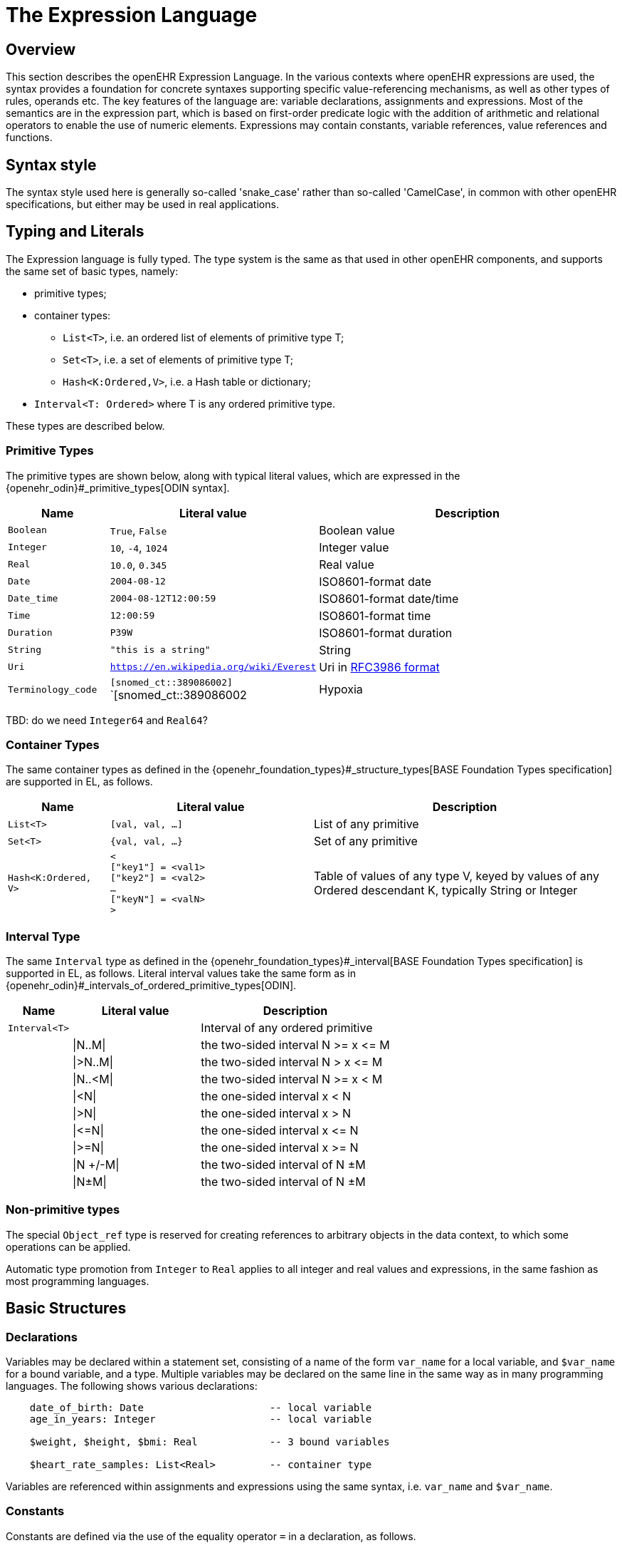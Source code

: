 = The Expression Language

== Overview

This section describes the openEHR Expression Language. In the various contexts where openEHR expressions are used, the syntax provides a foundation for concrete  syntaxes supporting specific value-referencing mechanisms, as well as other types of rules, operands etc. The key features of the language are: variable declarations, assignments and expressions. Most of the semantics are in the expression part, which is based on first-order predicate logic with the addition of arithmetic and relational operators to enable the use of numeric elements. Expressions may contain constants, variable references, value references and functions.

== Syntax style

The syntax style used here is generally so-called 'snake_case' rather than so-called 'CamelCase', in common with other openEHR specifications, but either may be used in real applications.

== Typing and Literals

The Expression language is fully typed. The type system is the same as that used in other openEHR components, and supports the same set of basic types, namely:

* primitive types;
* container types:
** `List<T>`, i.e. an ordered list of elements of primitive type T;
** `Set<T>`, i.e. a set of elements of primitive type T;
** `Hash<K:Ordered,V>`, i.e. a Hash table or dictionary;
* `Interval<T: Ordered>` where T is any ordered primitive type.

These types are described below.

=== Primitive Types

The primitive types are shown below, along with typical literal values, which are expressed in the {openehr_odin}#_primitive_types[ODIN syntax].

[cols="1,2, 3",options="header"]
|=================================================================
|Name                   |Literal value                          |Description

| `Boolean`             |`True`, `False`                        |Boolean value
| `Integer`             |`10`, `-4`, `1024`                     |Integer value
| `Real`                |`10.0`, `0.345`                        |Real value
| `Date`                |`2004-08-12`                           |ISO8601-format date
| `Date_time`           |`2004-08-12T12:00:59`                  |ISO8601-format date/time
| `Time`                |`12:00:59`                             |ISO8601-format time
| `Duration`            |`P39W`                                 |ISO8601-format duration
| `String`              |`"this is a string"`                   |String
| `Uri`                 |`https://en.wikipedia.org/wiki/Everest`|Uri in <<uri_syntax,RFC3986 format>>
| `Terminology_code`    |`[snomed_ct::389086002]` +
                         `[snomed_ct::389086002|Hypoxia|]`      |Terminology code reference
|=================================================================

[.tbd]
TBD: do we need `Integer64` and `Real64`?

=== Container Types

The same container types as defined in the {openehr_foundation_types}#_structure_types[BASE Foundation Types specification] are supported in EL, as follows.

[cols="1,2, 3",options="header"]
|=================================================================
|Name                   |Literal value                  |Description

| `List<T>`             |`[val, val, ...]`              |List of any primitive
| `Set<T>`              |`{val, val, ...}`              |Set of any primitive
| `Hash<K:Ordered, V>`  |`< +
                              ["key1"] = <val1> +
                              ["key2"] = <val2> +
                              ... +
                              ["keyN"] = <valN> +
                         >`                             |Table of values of any type V, keyed by values of any Ordered descendant K, typically String or Integer
|=================================================================

=== Interval Type

The same `Interval` type as defined in the {openehr_foundation_types}#_interval[BASE Foundation Types specification] is supported in EL, as follows. Literal interval values take the same form as in {openehr_odin}#_intervals_of_ordered_primitive_types[ODIN].

[cols="1,2, 3",options="header"]
|=================================================================
|Name                   |Literal value                  |Description

| `Interval<T>`         |                               |Interval of any ordered primitive
|                       |\|N..M\|                       |the two-sided interval N >= x \<= M
|                       |\|>N..M\|                      |the two-sided interval N > x \<= M
|                       |\|N..<M\|                      |the two-sided interval N >= x < M
|                       |\|<N\|                         |the one-sided interval x < N
|                       |\|>N\|                         |the one-sided interval x > N
|                       |\|\<=N\|                       |the one-sided interval x \<= N
|                       |\|>=N\|                        |the one-sided interval x >= N
|                       |\|N +/-M\|                     |the two-sided interval of N ±M
|                       |\|N±M\|                        |the two-sided interval of N ±M
|=================================================================

=== Non-primitive types

[.tbd]
The special `Object_ref` type is reserved for creating references to arbitrary objects in the data context, to which some operations can be applied.

Automatic type promotion from `Integer` to `Real` applies to all integer and real values and expressions, in the same fashion as most programming languages.

== Basic Structures

=== Declarations

Variables may be declared within a statement set, consisting of a name of the form `var_name` for a local variable, and `$var_name` for a bound variable, and a type. Multiple variables may be declared on the same line in the same way as in many programming languages. The following shows various declarations:

--------
    date_of_birth: Date                     -- local variable
    age_in_years: Integer                   -- local variable
    
    $weight, $height, $bmi: Real            -- 3 bound variables
    
    $heart_rate_samples: List<Real>         -- container type
--------

Variables are referenced within assignments and expressions using the same syntax, i.e. `var_name` and `$var_name`.

=== Constants

Constants are defined via the use of the equality operator `=` in a declaration, as follows.

--------
    Mph_to_kmh_factor: Real = 1.6
    Pounds_to_kg: Real = 0.4536
--------

The result of the declaration is to defined the symbols `Mph_to_kmh_factor` and `Pounds_to_kg` as immutable constants.

=== Assignment

An assignment to a writable variable is expressed using the `:=` operator. An assignment may be made in a declaration in the same way as in many programming languages. The right hand side of an assignment is any value-returning expression. Typical assignments are illustrated below.

--------
    speed_kmh: Real                             -- declaration
    speed_mph: Real := 35.0                     -- assignment in a declaration (not a constant)
        
    speed_kmh := speed_mph * Mph_to_kmh_factor  -- assignment
--------

== Control Flow

A minimal number of flow control structues are provided in EL.

=== Conditional (if/then)

In common with most programming languages, EL provides a standard `if/then/elseif/else` structure, as follows:

----
    if $systolic_blood_pressure > 160.0 then
        -- statements about high blood_pressure
    elseif $systolic_blood_pressure > 140.0 and $thyroid_t3 > 200 then
        -- statements about raised blood pressure and abnormal thyroid activity
    else
        -- other cases
    end
----

This structure is always evaluated in order.

=== Exception Blocks

In various circumstances, exceptions may be generated by EL statement evaluation. This primarily occurs when the value of a bound variable is undefined. EL provides a way of controlling execution when exceptions may occur, using a `check` statement, as follows.

----
    check $heart_rate > 0.0 then
        -- statements mentioning $heart_rate
    end
----

The meaning of this statement is that if the condition evaluates to `False`, a `check violation` is generated, which may be handled by an exception handler.

[.tbd]
TBD describe exception handling.

=== Iteration

Iteration in EL is performed over container and interval objects, i.e. variables or manifest constants. The general approach is to use built-in iterators of the container and interval types, which are as follows.

----
    all (test(v: T): Boolean): Boolean
            -- True if for every v in container, test (v) is True

    some (test(v: T): Boolean): Boolean
            -- True if there is any v in container for which test (v) is True
            
    do_all (proc(v: T))
            -- execute proc(v) for every v in interval

    do_if (proc(v: T); test(v: T): Boolean)
            -- execute proc(v) for every v in interval for which test(v) is True

    do_while (proc(v: T); test(v: T): Boolean)
            -- execute proc(v) for every v in interval until test (v) returns False

    do_until (proc(v: T); test(v: T): Boolean)
            -- execute proc(v) for every v in interval until test (v) returns True
----

Iteration over a range of integers can be performed using an interval literal, as follows:

----
    (|1..5|).do_all (
        (v: Integer)
            do
                -- statements
            end
    )
----

=== Rule (when/then)

== Bound Variables, Evaluation and Validity

Variables that are bound to entities in the data context function differently from local variables, since their availability is predicated on the existence of the relevant entities. For example, the variable `$body_weight` may be bound to a call that retrieves a patient heart rate from the EHR, via an appropriate API call. There is no guarantee that the value is available, so `$body_weight` may therefore be undefined in a sense not applicable to local variables. In a programming language, if a variable is not explicitly set, it has either the default value of the type (e.g. `0` for `Integer`) or a random value of the correct type. This behaviour is appropriate for local variables, but for bound variables that cannot be evaluated because the external entity does not exist, we want something like an exception to occur.

The approach used for EL is to allow bound variables to be used freely, as for local variables, but if a bound variable cannot be evaluated from the data context, an `'undefined value'` exception should be generated, indicating which variable could not be evaluated. To impose more control, a special predicate `defined ()` can be used within a `if()` or `check()` block to ensure that one or more variables can be populated before proceeding with logic that depends on them, as follows:

----
    if available ($heart_rate) and available ($blood_pressure) then
        -- statements mentioning $heart_rate and $blood_pressure
    end

    check defined ($heart_rate) and defined ($blood_pressure) then  -- generates exception is False
        -- statements mentioning $heart_rate and $blood_pressure
    end
----

Another difference between bound and local variables is when they are evaluated. In the execution of a larger EL text containing multiple mentions of a bound variable `v`, is `v` read from the data context only once, at the first mention, or is it evaluated new each time, or on some other basis? The approach used in EL is to allow the evaluation basis to be stated in the context binding section of an EL text using the `currency` attribute.

== [[language-expressions]]Expressions

Expressions constitute the main part of the Expressions language, and consist of a familiar typed, operator-based syntax common to many programming languages and logics. Expressions may contain the following entities:

* _terminal entities_:
** _symbolic variables_;
** _constants_;
** _literals_: values are of any primitive type, and are expressed in the {openehr_odin}[ODIN syntax]. Examples are shown above under <<Typing>>.;
* _non-terminals_:
** _operators_: arithmetic operators, relational operators, boolean operators, quantification operators;
** _functions_: built-in functions as well as user-defined functions.

Operands in an assertion expression are typed and are of four kinds, as described in the following sub-sections.

=== Functions

Functions are considered leaf entities in the Expression language, and can be of a built-in type or external (user-defined) type. A simple example is 

----
    date_of_birth: Date                   -- bound to data context
    age: Duration
    
    age := current_date - date_of_birth   
----

This uses the built-in 0-order function `current_date` to compute a person's age in the standard way. The typing is based on the operator `-` (subtract) being defined on the type `Date` as the following:

----
    class Date
        infix '-' alias subtract (Date): Duration
----

The built-in functions are listed below. Note that 0-order built-in functions do not require parentheses, and may be considered the equivalent of built-in variables.

User-defined functions can be declared and used as in the following example, which defines functions to extract various elements of {wikipedia}/TNM_staging_system[Tumour/Node/Metastasis ('TNM')] cancer staging values, such as `'Tis'`, `'G3'` and so on.

----
    func tnm_major_number (String): Integer

    is_luminal_A: Boolean := tnm_major_number (tnm_t) < 3 and tnm_major_number (tnm_n) < 2 and tnm_major_number (tnm_g) < 3
----

All functions are considered to have a formal type signature of the form:

----
    <T_arg1, T_arg2, ....>: T_result
    
e.g.

    : Date                          -- signature of a 0-order function like current_date
    <Real, Real>: Real              -- signature of a 2nd-order function like '*' for the domain R
    <Integer, Integer>: Integer     -- signature of a 2nd-order function like 'add' for the domain I
----

The following functions are built in (how particular implementations achieve this may vary).

[cols="1,1,1,2",options="header"]
|=================================================================
|Name               |Textual Rendering 	|Signature          |Meaning

4+^h|Degree 0 functions (no arguments)

|current_date       |current_date       |:Date              |Current date
|current_time       |current_time       |:Time              |Current time
|current_date_time  |current_date_time  |:Date_time         |Curent date time

4+^h|Degree N functions (N arguments)

|sum                |`sum (x, y, ....)` |<Real, ...>: Real  |Equivalent to `x + y + ....`
|mean               |`mean (x, y, ...)` |<Real, ...>: Real  |The mean (average) value of x, y, ...
|max                |`max (x, y, ...)`  |<Real, ...>: Real  |The maximum value among x, y, ...
|min                |`min (x, y, ...)`  |<Real, ...>: Real  |The minimum value among x, y, ...

|=================================================================

All of the above functions which take `Real` argument will take `Integer` arguments and automatically promote them to `Real` in the usual fashion.

Externally defined functions are described below under <<language-extensions, Extensions>>.

=== [[language-operators]]Operators

Expressions can include arithmetic, relational and boolean operators, plus the existential and universal quantifiers. The full operator set is shown below, along with textual and symbolic renderings. The latter are just standard Unicode symbols. Expression parsers should ideally support these symbols as operator equivalents in addition to the textual form, since it allows expressions to be expressed in a more compact and less language-independent way.

[cols="1,1,1,3",options="header"]
|=================================================================
|Identifier         |Textual +
                     Rendering 		|Symbolic +
                                         Rendering 	|Meaning
4+^h|Arithmetic Operators - Numeric result; descending precendence order

|exp          | ^             |≥          |Expontentiation
|times        | *             |*          |Multiplication
|divide       | /             |/          |Division
|mod          | %             |%          |Modulo (whole number) division
|plus         | +             |+          |Addition
|minus        | -             |-          |Subtraction

4+^h|Relational Operators - Boolean result; equal precedence

|eq           | =             |=          |Equality relation between numerics
|ne           | !=            |≠          |Inequality relation between numerics
|lt           | <             |<          |Less than relation between numerics
|le           | \<=           |≤          |Less than or equal relation between numerics
|gt           | >             |>          |Greater than relation between numerics
|ge           | >=            |≥          |Greater than or equal relation between numerics

4+^h|Logical Operators - Boolean result; descending precendence order

|not          |not, ~ 		|∼, ¬ 		|Negation, "not p"
|and          |and 			|∧ 			|Logical conjunction, "p and q"
|or           |or 			|∨ 			|Logical disjunction, "p or q"
|xor          |xor 			|⊻ 			|Exclusive or, "only one of p or q"
|exists       |exists 		|∃ 			|Existential quantifier, "there exists ..."
|for_all      |for_all ... in |∀ ... ∈	|Universal quantifier, "for all x in y P"
|implies      |implies 		|⇒ 			|Material implication, "p implies q", or "if p then q"
|=================================================================

Operator semantics that require further explanation are described below.

==== Logical Negation

All Boolean operators take Boolean operands and generate a Boolean result. The `not` operator can be applied as a prefix operator to all operators returning a Boolean result as well as a parenthesised Boolean expression.

==== Logical Quantifiers

The two standard logical quantifier operators are supported, `exists`, `for_all`. 

[.tbd]
TBC:

==== Precedence and Parentheses

The precendence of operators follows the order shown in the operator tables above. To change precedence, parentheses can be used in the fashion typical of most programming languages, as shown below.

--------
    at_risk := weight > 120 and ( is_smoker or is_hypertensive)
--------

=== Assertions

An assertion is a standalone expression, often with a tag, which enables the meaning of the expression to be understood in context. If a tag is supplied it is prepended with a colon. The following example states that the speed in kilometres of some node is related to the speed-in-miles by a factor of 1.6:

--------
    speed_validity: speed_kmh = speed_mph * Mph_to_kmh_factor
--------

Note that this statement is a Boolean-returning equality, not an assignment. It is stating that the data items representing speed in miles per hour and km per hour are related by the conversion factor `Mph_to_kmh_factor`, which was earlier defined to be `1.6`. This is different from the statement in the previous example, which _assigns_ the result of a multiplication to the variable `speed_kph`.

An assertion may be violated when evaluated, in which case the statement evaluator can generate an _assertion violation_ which might be used to notify a user or do some other action.

[.tbd]
TBD: alternative: could include the keyword `check` or `assert` prior to assertion expression to make it clearer that the intention is to check that this condition holds; may also prevent confusion for readers used to languages where '=' is assignment.

== Rules

A _rule set_ is a top-level entity that takes the following form:

--------
    when event_1 then
        action_1
    when event_2 then
        action_2
        ...
    when event_N then
        action_N
    end
--------

